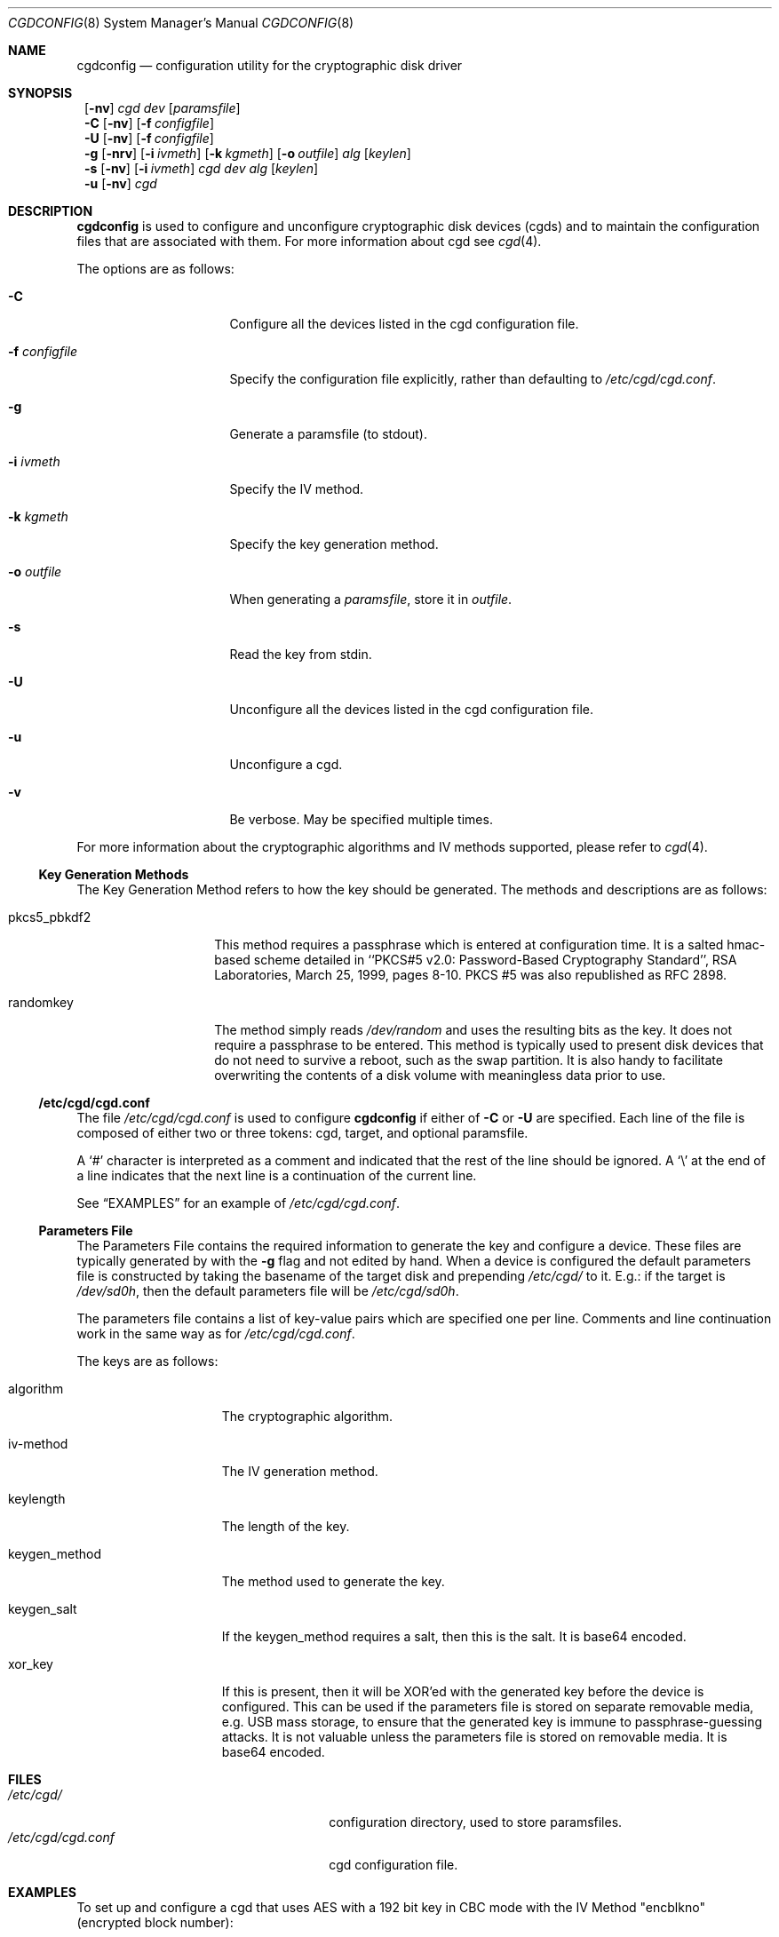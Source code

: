 .\" $NetBSD: cgdconfig.8,v 1.3 2002/10/05 00:34:35 dan Exp $
.\"
.\" Copyright (c) 2002, The NetBSD Foundation, Inc.
.\" All rights reserved.
.\"
.\" This code is derived from software contributed to The NetBSD Foundation
.\" by Roland C. Dowdeswell.
.\"
.\" Redistribution and use in source and binary forms, with or without
.\" modification, are permitted provided that the following conditions
.\" are met:
.\" 1. Redistributions of source code must retain the above copyright
.\"    notice, this list of conditions and the following disclaimer.
.\" 2. Redistributions in binary form must reproduce the above copyright
.\"    notice, this list of conditions and the following disclaimer in the
.\"    documentation and/or other materials provided with the distribution.
.\" 3. All advertising materials mentioning features or use of this software
.\"    must display the following acknowledgement:
.\"        This product includes software developed by the NetBSD
.\"        Foundation, Inc. and its contributors.
.\" 4. Neither the name of The NetBSD Foundation nor the names of its
.\"    contributors may be used to endorse or promote products derived
.\"    from this software without specific prior written permission.
.\"
.\" THIS SOFTWARE IS PROVIDED BY THE NETBSD FOUNDATION, INC. AND CONTRIBUTORS
.\" ``AS IS'' AND ANY EXPRESS OR IMPLIED WARRANTIES, INCLUDING, BUT NOT LIMITED
.\" TO, THE IMPLIED WARRANTIES OF MERCHANTABILITY AND FITNESS FOR A PARTICULAR
.\" PURPOSE ARE DISCLAIMED.  IN NO EVENT SHALL THE FOUNDATION OR CONTRIBUTORS
.\" BE LIABLE FOR ANY DIRECT, INDIRECT, INCIDENTAL, SPECIAL, EXEMPLARY, OR
.\" CONSEQUENTIAL DAMAGES (INCLUDING, BUT NOT LIMITED TO, PROCUREMENT OF
.\" SUBSTITUTE GOODS OR SERVICES; LOSS OF USE, DATA, OR PROFITS; OR BUSINESS
.\" INTERRUPTION) HOWEVER CAUSED AND ON ANY THEORY OF LIABILITY, WHETHER IN
.\" CONTRACT, STRICT LIABILITY, OR TORT (INCLUDING NEGLIGENCE OR OTHERWISE)
.\" ARISING IN ANY WAY OUT OF THE USE OF THIS SOFTWARE, EVEN IF ADVISED OF THE
.\" POSSIBILITY OF SUCH DAMAGE.
.\"
.Dd September 23, 2002
.Dt CGDCONFIG 8
.Os
.Sh NAME
.Nm cgdconfig
.Nd configuration utility for the cryptographic disk driver
.Sh SYNOPSIS
.Nm ""
.Op Fl nv
.Ar cgd dev
.Op Ar paramsfile
.Nm ""
.Fl C
.Op Fl nv
.Op Fl f Ar configfile
.Nm ""
.Fl U
.Op Fl nv
.Op Fl f Ar configfile
.Nm ""
.Fl g
.Op Fl nrv
.Op Fl i Ar ivmeth
.Op Fl k Ar kgmeth
.Op Fl o Ar outfile
.Ar alg
.Op Ar keylen
.Nm ""
.Fl s
.Op Fl nv
.Op Fl i Ar ivmeth
.Ar cgd
.Ar dev
.Ar alg
.Op Ar keylen
.Nm ""
.Fl u
.Op Fl nv
.Ar cgd
.Sh DESCRIPTION
.Nm
is used to configure and unconfigure cryptographic disk devices (cgds)
and to maintain the configuration files that are associated with them.
For more information about cgd see
.Xr cgd 4 .
.Pp
The options are as follows:
.Bl -tag -width configfilexxxx
.It Fl C
Configure all the devices listed in the cgd configuration file.
.It Fl f Ar configfile
Specify the configuration file explicitly, rather than defaulting to
.Pa /etc/cgd/cgd.conf .
.It Fl g
Generate a paramsfile (to stdout).
.It Fl i Ar ivmeth
Specify the IV method.
.It Fl k Ar kgmeth
Specify the key generation method.
.It Fl o Ar outfile
When generating a
.Ar paramsfile ,
store it in
.Ar outfile .
.It Fl s
Read the key from stdin.
.It Fl U
Unconfigure all the devices listed in the cgd configuration file.
.It Fl u
Unconfigure a cgd.
.It Fl v
Be verbose.  May be specified multiple times.
.El
.Pp
For more information about the cryptographic algorithms and IV methods
supported, please refer to
.Xr cgd 4 .
.Ss Key Generation Methods
The Key Generation Method refers to how the key should be generated.
The methods and descriptions are as follows:
.Bl -tag -width indentxxxxxx
.It pkcs5_pbkdf2
This method requires a passphrase which is entered at configuration
time.  It is a salted hmac-based scheme detailed in ``PKCS#5 v2.0:
Password-Based Cryptography Standard'', RSA Laboratories, March
25, 1999, pages 8-10.  PKCS #5 was also republished as RFC 2898.
.It randomkey
The method simply reads
.Pa /dev/random
and uses the resulting bits as the key.  It does not require a
passphrase to be entered.  This method is typically used to present
disk devices that do not need to survive a reboot, such as the swap
partition. It is also handy to facilitate overwriting the contents of
a disk volume with meaningless data prior to use.
.El
.Ss /etc/cgd/cgd.conf
The file
.Pa /etc/cgd/cgd.conf
is used to configure
.Nm
if either of
.Fl C
or
.Fl U
are specified.  Each line of the file is composed of either two or three
tokens: cgd, target, and optional paramsfile.
.Pp
A
.Sq \&#
character is interpreted as a comment and indicated that the
rest of the line should be ignored.  A
.Sq \e
at the end of a line indicates that the next line is a continuation of
the current line.
.Pp
See
.Sx EXAMPLES
for an example of
.Pa /etc/cgd/cgd.conf .
.Ss Parameters File
The Parameters File contains the required information to generate the
key and configure a device.  These files are typically generated by with
the
.Fl g
flag and not edited by hand.  When a device is configured the default
parameters file is constructed by taking the basename of the target disk
and prepending
.Pa /etc/cgd/
to it.  E.g.: if the target is
.Pa /dev/sd0h ,
then the default parameters file will be
.Pa /etc/cgd/sd0h .
.Pp
The parameters file contains a list of key-value pairs which are
specified one per line.  Comments and line continuation work in the
same way as for
.Pa /etc/cgd/cgd.conf .
.Pp
The keys are as follows:
.Bl -tag -width indentxxxxxxx
.It algorithm
The cryptographic algorithm.
.It iv-method
The IV generation method.
.It keylength
The length of the key.
.It keygen_method
The method used to generate the key.
.It keygen_salt
If the keygen_method requires a salt, then this is the salt.  It is
base64 encoded.
.It xor_key
If this is present, then it will be XOR'ed with the generated key before
the device is configured.  This can be used if the parameters file is
stored on separate removable media, e.g. USB mass storage, to ensure that
the generated key is immune to passphrase-guessing attacks.  It is not
valuable unless the parameters file is stored on removable media.  It is
base64 encoded.
.El
.Sh FILES
.Bl -tag -width indentxxxxxxxxxxxxxxxxxx -compact
.It Pa /etc/cgd/
configuration directory, used to store paramsfiles.
.It Pa /etc/cgd/cgd.conf
cgd configuration file.
.El
.Sh EXAMPLES
To set up and configure a cgd that uses AES with a 192 bit key
in CBC mode with the IV Method "encblkno" (encrypted block number):
.Bd -literal
	# cgdconfig -g -o /etc/cgd/wd0e aes-cbc 192
	# cgdconfig cgd0 /dev/wd0e
	/dev/wd0e's passphrase:
.Ed
.Pp
To configure a cgd that uses Blowfish with a 200 bit key that it
reads from stdin:
.Bd -literal
	# cgdconfig -s cgd0 /dev/sd0h blowfish-cbc 200
.Ed
.Pp
An example
.Pa /etc/cgd/cgd.conf :
.Bd -literal
	#
	# /etc/cgd/cgd.conf
	# Configuration file for cryptographic disk devices
	#

	# cgd		target		[paramsfile]
	cgd0		/dev/wd0e
	cgd1		/dev/sd0h	/usr/local/etc/cgd/sd0h
.Ed
.Pp
Note that this will store the parameters file as
.Pa /etc/cgd/wd0e .
And use the entered passphrase to generate the key.
.Sh SEE ALSO
.Xr cgd 4
.Pp
``PKCS #5 v2.0: Password-Based Cryptography Standard'', RSA Laboratories,
March 25, 1999.
.Sh HISTORY
A
.Nm
utility appeared in
.Nx 1.6.1 .
.Sh BUGS
Since
.Nm
uses
.Xr getpass 3
to read in the passphrase, it is limited to 128 characters.
.Pp
At present, there is no mechanism to validate that the key supplied
matches that used to encrypt the disk.  An option to validate the
checksum of a disklabel inside the cgd device may be added shortly.